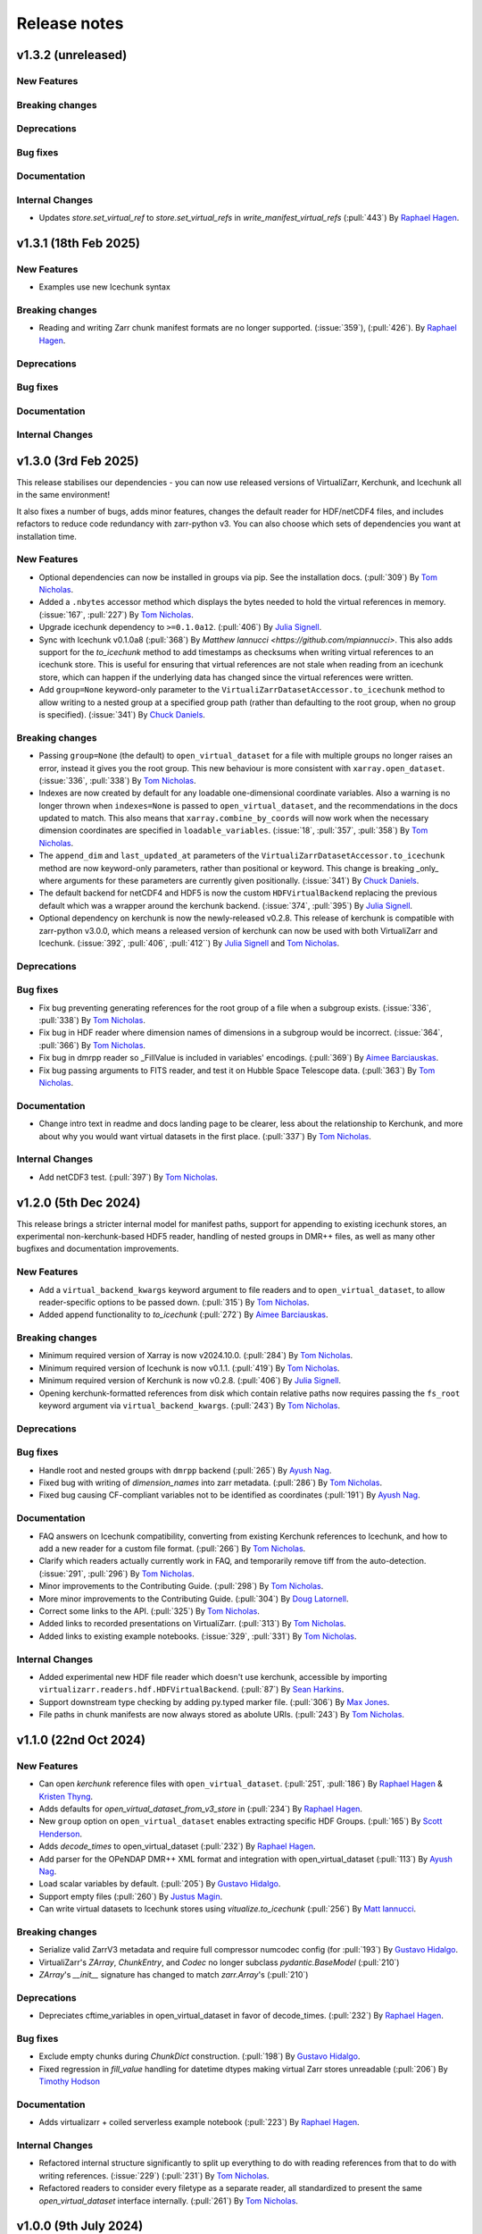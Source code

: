 Release notes
=============
.. _v1.3.2:

v1.3.2 (unreleased)
-------------------

New Features
~~~~~~~~~~~~

Breaking changes
~~~~~~~~~~~~~~~~

Deprecations
~~~~~~~~~~~~

Bug fixes
~~~~~~~~~

Documentation
~~~~~~~~~~~~~

Internal Changes
~~~~~~~~~~~~~~~~

- Updates `store.set_virtual_ref` to `store.set_virtual_refs` in `write_manifest_virtual_refs` (:pull:`443`) By `Raphael Hagen <https://github.com/norlandrhagen>`_.

.. _v1.3.1:

v1.3.1 (18th Feb 2025)
----------------------

New Features
~~~~~~~~~~~~
- Examples use new Icechunk syntax

Breaking changes
~~~~~~~~~~~~~~~~

- Reading and writing Zarr chunk manifest formats are no longer supported.
  (:issue:`359`), (:pull:`426`). By `Raphael Hagen <https://github.com/norlandrhagen>`_.

Deprecations
~~~~~~~~~~~~

Bug fixes
~~~~~~~~~

Documentation
~~~~~~~~~~~~~

Internal Changes
~~~~~~~~~~~~~~~~

.. _v1.3.0:

v1.3.0 (3rd Feb 2025)
---------------------

This release stabilises our dependencies - you can now use released versions of VirtualiZarr, Kerchunk, and Icechunk all in the same environment!

It also fixes a number of bugs, adds minor features, changes the default reader for HDF/netCDF4 files, and includes refactors to reduce code redundancy with zarr-python v3. You can also choose which sets of dependencies you want at installation time.

New Features
~~~~~~~~~~~~

- Optional dependencies can now be installed in groups via pip. See the installation docs.
  (:pull:`309`) By `Tom Nicholas <https://github.com/TomNicholas>`_.
- Added a ``.nbytes`` accessor method which displays the bytes needed to hold the virtual references in memory.
  (:issue:`167`, :pull:`227`) By `Tom Nicholas <https://github.com/TomNicholas>`_.
- Upgrade icechunk dependency to ``>=0.1.0a12``. (:pull:`406`) By `Julia Signell <https://github.com/jsignell>`_.
- Sync with Icechunk v0.1.0a8  (:pull:`368`) By `Matthew Iannucci <https://github.com/mpiannucci>`. This also adds support
  for the `to_icechunk` method to add timestamps as checksums when writing virtual references to an icechunk store. This
  is useful for ensuring that virtual references are not stale when reading from an icechunk store, which can happen if the
  underlying data has changed since the virtual references were written.
- Add ``group=None`` keyword-only parameter to the
  ``VirtualiZarrDatasetAccessor.to_icechunk`` method to allow writing to a nested group
  at a specified group path (rather than defaulting to the root group, when no group is
  specified).  (:issue:`341`) By `Chuck Daniels <https://github.com/chuckwondo>`_.

Breaking changes
~~~~~~~~~~~~~~~~

- Passing ``group=None`` (the default) to ``open_virtual_dataset`` for a file with multiple groups no longer raises an error, instead it gives you the root group.
  This new behaviour is more consistent with ``xarray.open_dataset``.
  (:issue:`336`, :pull:`338`) By `Tom Nicholas <https://github.com/TomNicholas>`_.
- Indexes are now created by default for any loadable one-dimensional coordinate variables.
  Also a warning is no longer thrown when ``indexes=None`` is passed to ``open_virtual_dataset``, and the recommendations in the docs updated to match.
  This also means that ``xarray.combine_by_coords`` will now work when the necessary dimension coordinates are specified in ``loadable_variables``.
  (:issue:`18`, :pull:`357`, :pull:`358`) By `Tom Nicholas <https://github.com/TomNicholas>`_.
- The ``append_dim`` and ``last_updated_at`` parameters of the
  ``VirtualiZarrDatasetAccessor.to_icechunk`` method are now keyword-only parameters,
  rather than positional or keyword.  This change is breaking _only_ where arguments for
  these parameters are currently given positionally.  (:issue:`341`) By
  `Chuck Daniels <https://github.com/chuckwondo>`_.
- The default backend for netCDF4 and HDF5 is now the custom ``HDFVirtualBackend`` replacing
  the previous default which was a wrapper around the kerchunk backend.
  (:issue:`374`, :pull:`395`) By `Julia Signell <https://github.com/jsignell>`_.
- Optional dependency on kerchunk is now the newly-released v0.2.8. This release of kerchunk is compatible with zarr-python v3.0.0,
  which means a released version of kerchunk can now be used with both VirtualiZarr and Icechunk.
  (:issue:`392`, :pull:`406`, :pull:`412``) By `Julia Signell <https://github.com/jsignell>`_ and `Tom Nicholas <https://github.com/TomNicholas>`_.

Deprecations
~~~~~~~~~~~~

Bug fixes
~~~~~~~~~

- Fix bug preventing generating references for the root group of a file when a subgroup exists.
  (:issue:`336`, :pull:`338`) By `Tom Nicholas <https://github.com/TomNicholas>`_.
- Fix bug in HDF reader where dimension names of dimensions in a subgroup would be incorrect.
  (:issue:`364`, :pull:`366`) By `Tom Nicholas <https://github.com/TomNicholas>`_.
- Fix bug in dmrpp reader so _FillValue is included in variables' encodings.
  (:pull:`369`) By `Aimee Barciauskas <https://github.com/abarciauskas-bgse>`_.
- Fix bug passing arguments to FITS reader, and test it on Hubble Space Telescope data.
  (:pull:`363`) By `Tom Nicholas <https://github.com/TomNicholas>`_.

Documentation
~~~~~~~~~~~~~

- Change intro text in readme and docs landing page to be clearer, less about the relationship to Kerchunk, and more about why you would want virtual datasets in the first place.
  (:pull:`337`) By `Tom Nicholas <https://github.com/TomNicholas>`_.

Internal Changes
~~~~~~~~~~~~~~~~

- Add netCDF3 test. (:pull:`397`) By `Tom Nicholas <https://github.com/TomNicholas>`_.

.. _v1.2.0:

v1.2.0 (5th Dec 2024)
---------------------

This release brings a stricter internal model for manifest paths,
support for appending to existing icechunk stores,
an experimental non-kerchunk-based HDF5 reader,
handling of nested groups in DMR++ files,
as well as many other bugfixes and documentation improvements.

New Features
~~~~~~~~~~~~

- Add a ``virtual_backend_kwargs`` keyword argument to file readers and to ``open_virtual_dataset``, to allow reader-specific options to be passed down.
  (:pull:`315`) By `Tom Nicholas <https://github.com/TomNicholas>`_.
- Added append functionality to `to_icechunk` (:pull:`272`) By `Aimee Barciauskas <https://github.com/abarciauskas-bgse>`_.

Breaking changes
~~~~~~~~~~~~~~~~

- Minimum required version of Xarray is now v2024.10.0.
  (:pull:`284`) By `Tom Nicholas <https://github.com/TomNicholas>`_.
- Minimum required version of Icechunk is now v0.1.1.
  (:pull:`419`) By `Tom Nicholas <https://github.com/TomNicholas>`_.
- Minimum required version of Kerchunk is now v0.2.8.
  (:pull:`406`) By `Julia Signell <https://github.com/jsignell>`_.
- Opening kerchunk-formatted references from disk which contain relative paths now requires passing the ``fs_root`` keyword argument via ``virtual_backend_kwargs``.
  (:pull:`243`) By `Tom Nicholas <https://github.com/TomNicholas>`_.

Deprecations
~~~~~~~~~~~~

Bug fixes
~~~~~~~~~

- Handle root and nested groups with ``dmrpp`` backend (:pull:`265`)
  By `Ayush Nag <https://github.com/ayushnag>`_.
- Fixed bug with writing of `dimension_names` into zarr metadata.
  (:pull:`286`) By `Tom Nicholas <https://github.com/TomNicholas>`_.
- Fixed bug causing CF-compliant variables not to be identified as coordinates (:pull:`191`)
  By `Ayush Nag <https://github.com/ayushnag>`_.

Documentation
~~~~~~~~~~~~~

- FAQ answers on Icechunk compatibility, converting from existing Kerchunk references to Icechunk, and how to add a new reader for a custom file format.
  (:pull:`266`) By `Tom Nicholas <https://github.com/TomNicholas>`_.
- Clarify which readers actually currently work in FAQ, and temporarily remove tiff from the auto-detection.
  (:issue:`291`, :pull:`296`) By `Tom Nicholas <https://github.com/TomNicholas>`_.
- Minor improvements to the Contributing Guide.
  (:pull:`298`) By `Tom Nicholas <https://github.com/TomNicholas>`_.
- More minor improvements to the Contributing Guide.
  (:pull:`304`) By `Doug Latornell <https://github.com/DougLatornell>`_.
- Correct some links to the API.
  (:pull:`325`) By `Tom Nicholas <https://github.com/TomNicholas>`_.
- Added links to recorded presentations on VirtualiZarr.
  (:pull:`313`) By `Tom Nicholas <https://github.com/TomNicholas>`_.
- Added links to existing example notebooks.
  (:issue:`329`, :pull:`331`) By `Tom Nicholas <https://github.com/TomNicholas>`_.

Internal Changes
~~~~~~~~~~~~~~~~

- Added experimental new HDF file reader which doesn't use kerchunk, accessible by importing ``virtualizarr.readers.hdf.HDFVirtualBackend``.
  (:pull:`87`) By `Sean Harkins <https://github.com/sharkinsspatial>`_.
- Support downstream type checking by adding py.typed marker file.
  (:pull:`306`) By `Max Jones <https://github.com/maxrjones>`_.
- File paths in chunk manifests are now always stored as abolute URIs.
  (:pull:`243`) By `Tom Nicholas <https://github.com/TomNicholas>`_.

.. _v1.1.0:

v1.1.0 (22nd Oct 2024)
----------------------

New Features
~~~~~~~~~~~~

- Can open `kerchunk` reference files with ``open_virtual_dataset``.
  (:pull:`251`, :pull:`186`) By `Raphael Hagen <https://github.com/norlandrhagen>`_ & `Kristen Thyng <https://github.com/kthyng>`_.
- Adds defaults for `open_virtual_dataset_from_v3_store` in (:pull:`234`)
  By `Raphael Hagen <https://github.com/norlandrhagen>`_.
- New ``group`` option on ``open_virtual_dataset`` enables extracting specific HDF Groups.
  (:pull:`165`) By `Scott Henderson <https://github.com/scottyhq>`_.
- Adds `decode_times` to open_virtual_dataset (:pull:`232`)
  By `Raphael Hagen <https://github.com/norlandrhagen>`_.
- Add parser for the OPeNDAP DMR++ XML format and integration with open_virtual_dataset (:pull:`113`)
  By `Ayush Nag <https://github.com/ayushnag>`_.
- Load scalar variables by default. (:pull:`205`)
  By `Gustavo Hidalgo <https://github.com/ghidalgo3>`_.
- Support empty files (:pull:`260`)
  By `Justus Magin <https://github.com/keewis>`_.
- Can write virtual datasets to Icechunk stores using `vitualize.to_icechunk` (:pull:`256`)
  By `Matt Iannucci <https://github.com/mpiannucci>`_.

Breaking changes
~~~~~~~~~~~~~~~~

- Serialize valid ZarrV3 metadata and require full compressor numcodec config (for :pull:`193`)
  By `Gustavo Hidalgo <https://github.com/ghidalgo3>`_.
- VirtualiZarr's `ZArray`, `ChunkEntry`, and `Codec` no longer subclass
  `pydantic.BaseModel` (:pull:`210`)
- `ZArray`'s `__init__` signature has changed to match `zarr.Array`'s (:pull:`210`)

Deprecations
~~~~~~~~~~~~

- Depreciates cftime_variables in open_virtual_dataset in favor of decode_times. (:pull:`232`)
  By `Raphael Hagen <https://github.com/norlandrhagen>`_.

Bug fixes
~~~~~~~~~

- Exclude empty chunks during `ChunkDict` construction. (:pull:`198`)
  By `Gustavo Hidalgo <https://github.com/ghidalgo3>`_.
- Fixed regression in `fill_value` handling for datetime dtypes making virtual
  Zarr stores unreadable (:pull:`206`)
  By `Timothy Hodson <https://github.com/thodson-usgs>`_

Documentation
~~~~~~~~~~~~~

- Adds virtualizarr + coiled serverless example notebook (:pull:`223`)
  By `Raphael Hagen <https://github.com/norlandrhagen>`_.

Internal Changes
~~~~~~~~~~~~~~~~

- Refactored internal structure significantly to split up everything to do with reading references from that to do with writing references.
  (:issue:`229`) (:pull:`231`) By `Tom Nicholas <https://github.com/TomNicholas>`_.
- Refactored readers to consider every filetype as a separate reader, all standardized to present the same `open_virtual_dataset` interface internally.
  (:pull:`261`) By `Tom Nicholas <https://github.com/TomNicholas>`_.

.. _v1.0.0:

v1.0.0 (9th July 2024)
----------------------

This release marks VirtualiZarr as mostly feature-complete, in the sense of achieving feature parity with kerchunk's logic for combining datasets, providing an easier way to manipulate kerchunk references in memory and generate kerchunk reference files on disk.

Future VirtualiZarr development will focus on generalizing and upstreaming useful concepts into the Zarr specification, the Zarr-Python library, Xarray, and possibly some new packages. See the roadmap in the documentation for details.

New Features
~~~~~~~~~~~~

- Now successfully opens both tiff and FITS files. (:issue:`160`, :pull:`162`)
  By `Tom Nicholas <https://github.com/TomNicholas>`_.
- Added a `.rename_paths` convenience method to rename paths in a manifest according to a function.
  (:pull:`152`) By `Tom Nicholas <https://github.com/TomNicholas>`_.
- New ``cftime_variables`` option on ``open_virtual_dataset`` enables encoding/decoding time.
  (:pull:`122`) By `Julia Signell <https://github.com/jsignell>`_.

Breaking changes
~~~~~~~~~~~~~~~~

- Requires numpy 2.0 (for :pull:`107`).
  By `Tom Nicholas <https://github.com/TomNicholas>`_.

Deprecations
~~~~~~~~~~~~


Bug fixes
~~~~~~~~~

- Ensure that `_ARRAY_DIMENSIONS` are dropped from variable `.attrs`. (:issue:`150`, :pull:`152`)
  By `Tom Nicholas <https://github.com/TomNicholas>`_.
- Ensure that `.attrs` on coordinate variables are preserved during round-tripping. (:issue:`155`, :pull:`154`)
  By `Tom Nicholas <https://github.com/TomNicholas>`_.
- Ensure that non-dimension coordinate variables described via the CF conventions are preserved during round-tripping. (:issue:`105`, :pull:`156`)
  By `Tom Nicholas <https://github.com/TomNicholas>`_.

Documentation
~~~~~~~~~~~~~

- Added example of using cftime_variables to usage docs. (:issue:`169`, :pull:`174`)
  By `Tom Nicholas <https://github.com/TomNicholas>`_.
- Updated the development roadmap in preparation for v1.0. (:pull:`164`)
  By `Tom Nicholas <https://github.com/TomNicholas>`_.
- Warn if user passes `indexes=None` to `open_virtual_dataset` to indicate that this is not yet fully supported.
  (:pull:`170`) By `Tom Nicholas <https://github.com/TomNicholas>`_.
- Clarify that virtual datasets cannot be treated like normal xarray datasets. (:issue:`173`)
  By `Tom Nicholas <https://github.com/TomNicholas>`_.

Internal Changes
~~~~~~~~~~~~~~~~

- Refactor `ChunkManifest` class to store chunk references internally using numpy arrays.
  (:pull:`107`) By `Tom Nicholas <https://github.com/TomNicholas>`_.
- Mark tests which require network access so that they are only run when `--run-network-tests` is passed a command-line argument to pytest.
  (:pull:`144`) By `Tom Nicholas <https://github.com/TomNicholas>`_.
- Determine file format from magic bytes rather than name suffix
  (:pull:`143`) By `Scott Henderson <https://github.com/scottyhq>`_.

.. _v0.1:

v0.1 (17th June 2024)
---------------------

v0.1 is the first release of VirtualiZarr!! It contains functionality for using kerchunk to find byte ranges in netCDF files,
constructing an xarray.Dataset containing ManifestArray objects, then writing out such a dataset to kerchunk references as either json or parquet.

New Features
~~~~~~~~~~~~


Breaking changes
~~~~~~~~~~~~~~~~


Deprecations
~~~~~~~~~~~~


Bug fixes
~~~~~~~~~


Documentation
~~~~~~~~~~~~~


Internal Changes
~~~~~~~~~~~~~~~~
